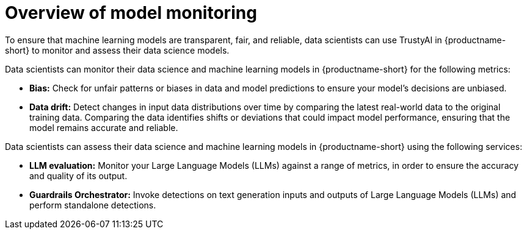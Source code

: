 :_module-type: CONCEPT

[id='overview-of-model-monitoring_{context}']
= Overview of model monitoring

[role='_abstract']

To ensure that machine learning models are transparent, fair, and reliable, data scientists can use TrustyAI in {productname-short} to monitor and assess their data science models.

Data scientists can monitor their data science and machine learning models in {productname-short} for the following metrics:

* *Bias:* Check for unfair patterns or biases in data and model predictions to ensure your model's decisions are unbiased.

* *Data drift:* Detect changes in input data distributions over time by comparing the latest real-world data to the original training data. Comparing the data identifies shifts or deviations that could impact model performance, ensuring that the model remains accurate and reliable.

ifdef::upstream[]
* *Explainability:* Understand how your model makes predictions and decisions.
endif::[]



Data scientists can assess their data science and machine learning models in {productname-short} using the following services: 

* *LLM evaluation:* Monitor your Large Language Models (LLMs) against a range of metrics, in order to ensure the accuracy and quality of its output.

* *Guardrails Orchestrator:* Invoke detections on text generation inputs and outputs of Large Language Models (LLMs) and perform standalone detections.

